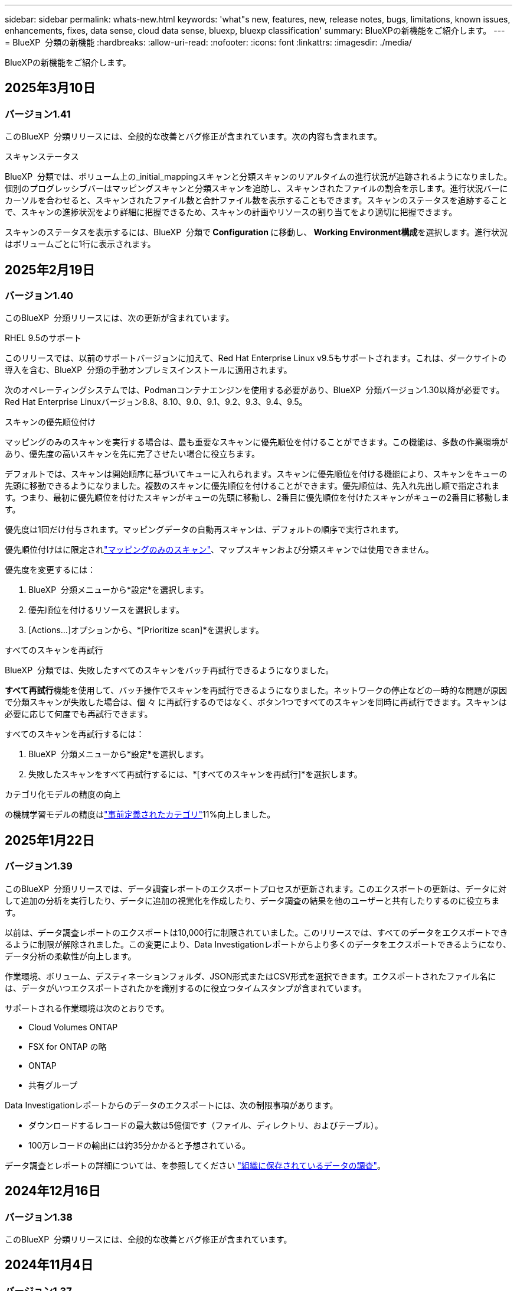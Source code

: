 ---
sidebar: sidebar 
permalink: whats-new.html 
keywords: 'what"s new, features, new, release notes, bugs, limitations, known issues, enhancements, fixes, data sense, cloud data sense, bluexp, bluexp classification' 
summary: BlueXPの新機能をご紹介します。 
---
= BlueXP  分類の新機能
:hardbreaks:
:allow-uri-read: 
:nofooter: 
:icons: font
:linkattrs: 
:imagesdir: ./media/


[role="lead"]
BlueXPの新機能をご紹介します。



== 2025年3月10日



=== バージョン1.41

このBlueXP  分類リリースには、全般的な改善とバグ修正が含まれています。次の内容も含まれます。

.スキャンステータス
BlueXP  分類では、ボリューム上の_initial_mappingスキャンと分類スキャンのリアルタイムの進行状況が追跡されるようになりました。個別のプログレッシブバーはマッピングスキャンと分類スキャンを追跡し、スキャンされたファイルの割合を示します。進行状況バーにカーソルを合わせると、スキャンされたファイル数と合計ファイル数を表示することもできます。スキャンのステータスを追跡することで、スキャンの進捗状況をより詳細に把握できるため、スキャンの計画やリソースの割り当てをより適切に把握できます。

スキャンのステータスを表示するには、BlueXP  分類で** Configuration **に移動し、** Working Environment構成**を選択します。進行状況はボリュームごとに1行に表示されます。



== 2025年2月19日



=== バージョン1.40

このBlueXP  分類リリースには、次の更新が含まれています。

.RHEL 9.5のサポート
このリリースでは、以前のサポートバージョンに加えて、Red Hat Enterprise Linux v9.5もサポートされます。これは、ダークサイトの導入を含む、BlueXP  分類の手動オンプレミスインストールに適用されます。

次のオペレーティングシステムでは、Podmanコンテナエンジンを使用する必要があり、BlueXP  分類バージョン1.30以降が必要です。Red Hat Enterprise Linuxバージョン8.8、8.10、9.0、9.1、9.2、9.3、9.4、9.5。

.スキャンの優先順位付け
マッピングのみのスキャンを実行する場合は、最も重要なスキャンに優先順位を付けることができます。この機能は、多数の作業環境があり、優先度の高いスキャンを先に完了させたい場合に役立ちます。

デフォルトでは、スキャンは開始順序に基づいてキューに入れられます。スキャンに優先順位を付ける機能により、スキャンをキューの先頭に移動できるようになりました。複数のスキャンに優先順位を付けることができます。優先順位は、先入れ先出し順で指定されます。つまり、最初に優先順位を付けたスキャンがキューの先頭に移動し、2番目に優先順位を付けたスキャンがキューの2番目に移動します。

優先度は1回だけ付与されます。マッピングデータの自動再スキャンは、デフォルトの順序で実行されます。

優先順位付けはに限定されlink:concept-cloud-compliance.md#whats-the-difference-between-mapping-and-classification-scans["マッピングのみのスキャン"]、マップスキャンおよび分類スキャンでは使用できません。

優先度を変更するには：

. BlueXP  分類メニューから*設定*を選択します。
. 優先順位を付けるリソースを選択します。
. [Actions...]オプションから、*[Prioritize scan]*を選択します。


.すべてのスキャンを再試行
BlueXP  分類では、失敗したすべてのスキャンをバッチ再試行できるようになりました。

**すべて再試行**機能を使用して、バッチ操作でスキャンを再試行できるようになりました。ネットワークの停止などの一時的な問題が原因で分類スキャンが失敗した場合は、個 々 に再試行するのではなく、ボタン1つですべてのスキャンを同時に再試行できます。スキャンは必要に応じて何度でも再試行できます。

すべてのスキャンを再試行するには：

. BlueXP  分類メニューから*設定*を選択します。
. 失敗したスキャンをすべて再試行するには、*[すべてのスキャンを再試行]*を選択します。


.カテゴリ化モデルの精度の向上
の機械学習モデルの精度はlink:https://docs.netapp.com/us-en/bluexp-classification/reference-private-data-categories.html#types-of-sensitive-personal-datapredefined-categories["事前定義されたカテゴリ"]11%向上しました。



== 2025年1月22日



=== バージョン1.39

このBlueXP  分類リリースでは、データ調査レポートのエクスポートプロセスが更新されます。このエクスポートの更新は、データに対して追加の分析を実行したり、データに追加の視覚化を作成したり、データ調査の結果を他のユーザーと共有したりするのに役立ちます。

以前は、データ調査レポートのエクスポートは10,000行に制限されていました。このリリースでは、すべてのデータをエクスポートできるように制限が解除されました。この変更により、Data Investigationレポートからより多くのデータをエクスポートできるようになり、データ分析の柔軟性が向上します。

作業環境、ボリューム、デスティネーションフォルダ、JSON形式またはCSV形式を選択できます。エクスポートされたファイル名には、データがいつエクスポートされたかを識別するのに役立つタイムスタンプが含まれています。

サポートされる作業環境は次のとおりです。

* Cloud Volumes ONTAP
* FSX for ONTAP の略
* ONTAP
* 共有グループ


Data Investigationレポートからのデータのエクスポートには、次の制限事項があります。

* ダウンロードするレコードの最大数は5億個です（ファイル、ディレクトリ、およびテーブル）。
* 100万レコードの輸出には約35分かかると予想されている。


データ調査とレポートの詳細については、を参照してください https://docs.netapp.com/us-en/bluexp-classification/task-investigate-data.html["組織に保存されているデータの調査"]。



== 2024年12月16日



=== バージョン1.38

このBlueXP  分類リリースには、全般的な改善とバグ修正が含まれています。



== 2024年11月4日



=== バージョン1.37

このBlueXP  分類リリースには、次の更新が含まれています。

.RHEL 8.10のサポート
このリリースでは、以前のサポートバージョンに加えて、Red Hat Enterprise Linux v8.10もサポートされます。これは、ダークサイトの導入を含む、BlueXP  分類の手動オンプレミスインストールに適用されます。

次のオペレーティングシステムでは、Podmanコンテナエンジンを使用する必要があり、BlueXP  分類バージョン1.30以降が必要です。Red Hat Enterprise Linuxバージョン8.8、8.10、9.0、9.1、9.2、9.3、および9.4。

詳細については https://docs.netapp.com/us-en/bluexp-classification/concept-cloud-compliance.html["BlueXPの分類"]、をご覧ください。

.NFS v4.1のサポート
このリリースでは、以前のサポートバージョンに加えて、NFS v4.1もサポートされます。

詳細については https://docs.netapp.com/us-en/bluexp-classification/concept-cloud-compliance.html["BlueXPの分類"]、をご覧ください。



== 2024年10月10日



=== バージョン1.36

.RHEL 9.4のサポート
このリリースでは、以前のサポートバージョンに加えて、Red Hat Enterprise Linux v9.4もサポートされます。これは、ダークサイトの導入を含む、BlueXP  分類の手動オンプレミスインストールに適用されます。

次のオペレーティングシステムでは、Podmanコンテナエンジンを使用する必要があります。また、BlueXP  分類バージョン1.30以降（Red Hat Enterprise Linuxバージョン8.8、9.0、9.1、9.2、9.3、9.4）が必要です。

詳細については https://docs.netapp.com/us-en/bluexp-classification/task-deploy-overview.html["BlueXPの分類環境の概要"]、をご覧ください。

.スキャンパフォーマンスの向上
このリリースでは、スキャンパフォーマンスが向上しています。



== 2024年9月2日



=== バージョン1.35

.StorageGRIDデータのスキャン
BlueXP  分類でStorageGRIDのデータをスキャンできるようになりました。

詳細については、を参照してください link:task-scanning-storagegrid.html["StorageGRIDデータのスキャン"]。



== 2024年8月5日



=== バージョン1.34

このBlueXP  分類リリースには、次の更新が含まれています。

.CentOSからUbuntuへの変更
BlueXP  の分類により、Microsoft AzureおよびGoogle Cloud Platform (GCP)用のLinuxオペレーティングシステムがCentOS 7.9からUbuntu 22.04に更新されました。

導入の詳細については、を参照して https://docs.netapp.com/us-en/bluexp-classification/task-deploy-compliance-onprem.html#prepare-the-linux-host-system["インターネットにアクセスできるLinuxホストにインストールし、Linuxホストシステムを準備する"]ください。



== 2024年7月1日



=== バージョン1.33

.Ubuntuのサポート
このリリースでは、Ubuntu 24.04 Linuxプラットフォームがサポートされます。

.マッピングスキャンによるメタデータの収集
マッピングスキャン中にファイルから次のメタデータが抽出され、Governance、Compliance、Investigationの各ダッシュボードに表示されます。

* 作業環境
* 作業環境のタイプ
* ストレージリポジトリ
* ファイルタイプ
* 使用済み容量
* ファイル数
* ファイルサイズ
* ファイル作成
* ファイルの最終アクセス
* ファイルの最終変更日
* ファイル検出時刻
* 権限の抽出


.ダッシュボードの追加データ
このリリースでは、マッピングスキャン中にGovernance、Compliance、およびInvestigationの各ダッシュボードに表示されるデータが更新されます。

詳細については、link:https://docs.netapp.com/us-en/bluexp-classification/concept-cloud-compliance.html#whats-the-difference-between-mapping-and-classification-scans["マッピングスキャンと分類スキャンの違い"]



== 2024年6月5日



=== バージョン1.32

.[Configuration]ページの新しい[Mapping status]列
このリリースでは、[Configuration]ページに新しい[Mapping status]列が表示されるようになりました。新しい列では、マッピングが実行中、キューに登録済み、一時停止中、またはそれ以上であるかどうかを確認できます。

ステータスの説明については、を参照してください https://docs.netapp.com/us-en/bluexp-classification/task-managing-repo-scanning.html["スキャン設定を変更します"]。



== 2024年5月15日



=== バージョン1.31

.BlueXPではコアサービスとして分類を利用可能
BlueXPのコア機能として、最大500TiBのスキャンデータを追加料金なしでBlueXPの分類を利用できるようになりました。分類ライセンスや有料サブスクリプションは必要ありません。今回の新バージョンでは、BlueXPの分類機能をNetAppストレージシステムのスキャンに重点を置いているため、一部のレガシー機能は、以前にライセンス料金を支払ったお客様のみが利用できます。これらのレガシー機能の使用は、有料契約が終了日に達すると期限切れになります。

link:reference-free-paid.html["廃止された機能の詳細"]です。



== 2024年4月1日



=== バージョン1.30

.RHEL v8.8およびv9.3 BlueXPの分類のサポートの追加
このリリースでは、以前サポートされていた9.xに加えて、Red Hat Enterprise Linux v8.8およびv9.3がサポートされます。9.xにはDockerエンジンではなくPodmanが必要です。これは、手動でオンプレミスにBlueXPをインストールした場合にも当てはまります。

次のオペレーティングシステムでは、Podmanコンテナエンジンを使用する必要があります。また、BlueXP分類バージョン1.30以降（Red Hat Enterprise Linuxバージョン8.8、9.0、9.1、9.2、9.3）が必要です。

詳細については https://docs.netapp.com/us-en/bluexp-classification/task-deploy-overview.html["BlueXPの分類環境の概要"]、をご覧ください。

BlueXPの分類は、オンプレミスのRHEL 8または9ホストにコネクタをインストールする場合にサポートされます。RHEL 8または9ホストがAWS、Azure、Google Cloudにある場合はサポートされません。

.監査ログ収集をアクティブ化するオプションが削除されました
監査ログ収集をアクティブ化するオプションが無効になりました。

.スキャン速度の向上
セカンダリスキャナノードでのスキャンパフォーマンスが改善されました。スキャンの処理能力を高める必要がある場合は、スキャナノードを追加できます。詳細については、を参照してください https://docs.netapp.com/us-en/bluexp-classification/task-deploy-compliance-onprem.html["インターネットにアクセスできるホストにBlueXP分類をインストールします"]。

.ジドウアップグレード
インターネットにアクセスできるシステムにBlueXP分類を導入している場合は、システムが自動的にアップグレードされます。以前は、最後のユーザアクティビティから特定の時間が経過したあとにアップグレードが実行されていました。このリリースでは、ローカル時間が午前1時から午前5時の間の場合、BlueXP  分類が自動的にアップグレードされます。ローカル時間がこの時間外の場合は、最後のユーザアクティビティから特定の時間が経過したあとにアップグレードが実行されます。詳細については、を参照してください https://docs.netapp.com/us-en/bluexp-classification/task-deploy-compliance-onprem.html["インターネットにアクセスできるLinuxホストにインストールします"]。

インターネットアクセスを使用せずにBlueXP分類を導入した場合は、手動でアップグレードする必要があります。詳細については、を参照してください https://docs.netapp.com/us-en/bluexp-classification/task-deploy-compliance-dark-site.html["インターネットアクセスのないLinuxホストにBlueXP分類をインストールする"]。



== 2024年3月4日



=== バージョン1.29

.特定のデータソースディレクトリにあるスキャンデータを除外できるようになりました。
BlueXPの分類で、特定のデータソースディレクトリにあるスキャンデータを除外する場合は、BlueXPの分類で処理する構成ファイルにこれらのディレクトリ名を追加します。この機能を使用すると、不要なディレクトリや、個人データの誤検出結果が返されるディレクトリのスキャンを回避できます。

https://docs.netapp.com/us-en/bluexp-classification/task-exclude-scan-paths.html["詳細"]です。

.特大規模インスタンスのサポートが認定されました
BlueXPの分類で2億5、000万を超えるファイルをスキャンする必要がある場合は、クラウド環境またはオンプレミス環境で特大規模なインスタンスを使用できます。このタイプのシステムは、最大5億個のファイルをスキャンできます。

https://docs.netapp.com/us-en/bluexp-classification/concept-cloud-compliance.html#using-a-smaller-instance-type["詳細"]です。



== 2024年1月10日



=== バージョン1.27

.調査ページの結果に、項目の合計数に加えて合計サイズが表示されるようになりました。
[Investigation]ページでフィルタ処理された結果に、ファイルの合計数に加えてアイテムの合計サイズが表示されるようになりました。これは、ファイルの移動、ファイルの削除などを行うときに役立ちます。

.追加のグループIDを[Open to Organization]として設定します。
グループに最初にその権限が設定されていなかった場合に、BlueXPの分類から直接、NFSのグループIDを「Open to Organization」とみなされるように設定できるようになりました。これらのグループIDが添付されているファイルおよびフォルダは、[Investigation Details]ページで[Open to Organization]として表示されます。方法を参照してください https://docs.netapp.com/us-en/bluexp-classification/task-add-group-id-as-open.html["追加のグループIDを「組織にオープン」として追加"]。



== 2023年12月14日



=== バージョン1.26.6

このリリースには、いくつかのマイナーな機能拡張が含まれ

このリリースでは、次のオプションも削除されました。

* 監査ログ収集をアクティブ化するオプションが無効になりました。
* ディレクトリ調査中に、ディレクトリごとの個人識別情報（PII）データの数を計算するオプションは使用できません。を参照してください link:task-investigate-data.html#filter-data-by-sensitivity-and-content["組織に保存されているデータを調査します"]。
* Azure Information Protection（AIP）ラベルを使用してデータを統合するオプションが無効になりました。を参照してください link:task-org-private-data.html["プライベートデータを整理します"]。




== 2023年11月6日



=== バージョン1.26.3

このリリースで解決された問題は次のとおりです。

* システムによってスキャンされたファイル数をダッシュボードに表示する際の不一致を修正しました。
* 名前とメタデータに特殊文字が含まれるファイルとディレクトリを処理およびレポートすることで、スキャンの動作が改善されました。




== 2023年10月4日



=== バージョン1.26

.RHELバージョン9でのBlueXP分類のオンプレミスインストールのサポート
Red Hat Enterprise Linuxバージョン8および9は、BlueXP分類のインストールに必要なDockerエンジンをサポートしていません。コンテナインフラとしてPodmanバージョン4以降を使用したRHEL 9.0、9.1、9.2でのBlueXP分類のインストールがサポートされるようになりました。最新バージョンのRHELを使用する必要がある環境では、Podmanを使用する際にBlueXP分類（バージョン1.26以降）をインストールできるようになりました。

現時点では、RHEL 9.xを使用している場合、ダークサイトのインストールや分散スキャン環境（マスターノードとリモートスキャナノードを使用）はサポートされていません。



== 2023年9月5日



=== バージョン1.25

.小規模および中規模の導入が一時的に利用できない
現時点では、BlueXP分類のインスタンスをAWSに導入する場合、*[Deploy]>[Configuration]*を選択してSmallまたはMedium sizedインスタンスを選択するオプションは使用できません。[Deploy]>[Deploy]*を選択して、大きなインスタンスサイズを使用してインスタンスを導入することもできます。

.[Investigation Results]ページから最大100,000項目にタグを適用
これまでは、[Investigation Results]ページ（20項目）で一度に1つのページにタグを適用することしかできませんでした。[調査結果（Investigation Results）]ページで*すべての*項目を選択し、すべての項目（一度に最大100,000項目）にタグを適用できるようになりました。 https://docs.netapp.com/us-en/bluexp-classification/task-org-private-data.html#assign-tags-to-files["方法を参照してください"]です。

.最小ファイルサイズが1MBの重複ファイルを特定する
BlueXPの分類では、ファイルが50MB以上の場合にのみ重複ファイルが特定されます。1MBで始まる重複ファイルを識別できるようになりました。[Investigation]ページフィルタの[File Size]と[Duplicates]を使用して、環境内で特定のサイズのファイルが重複しているかどうかを確認できます。



== 2023年7月17日



=== バージョン1.24

.BlueXPの分類では、ドイツの2つの新しいタイプの個人データが特定されています。
BlueXPの分類では、次のタイプのデータを含むファイルを特定して分類できます。

* ドイツ語ID（Personalausweisnummer）
* ドイツ社会保障番号（Sozialversicherungsnummer）


https://docs.netapp.com/us-en/bluexp-classification/reference-private-data-categories.html#types-of-personal-data["BlueXPの分類によってデータから特定できるすべてのタイプの個人データを確認できます"]です。

.BlueXPの分類は制限モードとプライベートモードで完全にサポートされています。
BlueXP  分類は、インターネットアクセスがないサイト（プライベートモード）およびアウトバウンドインターネットアクセスが制限されているサイト（制限モード）で完全にサポートされるようになりました。 https://docs.netapp.com/us-en/bluexp-setup-admin/concept-modes.html["コネクタのBlueXP導入モードの詳細"^]です。

.BlueXP分類のプライベートモードインストールをアップグレードするときにバージョンをスキップする機能
シーケンシャルでなくても、新しいバージョンのBlueXP分類にアップグレードできるようになりました。つまり、BlueXPの分類を1つのバージョンにアップグレードするという現行の制限は不要になりました。この機能は、バージョン1.24以降で該当します。

.BlueXP分類APIを利用できるようになりました
BlueXP分類APIを使用すると、スキャンするデータに関する操作の実行、クエリの作成、情報のエクスポートを行うことができます。Swaggerを使用して対話型ドキュメントを利用できます。ドキュメントは、調査、コンプライアンス、ガバナンス、構成など、複数のカテゴリに分かれています。各カテゴリは、BlueXP分類用UIのタブを表しています。

https://docs.netapp.com/us-en/bluexp-classification/api-classification.html["BlueXP分類APIの詳細"]です。



== 2023年6月6日



=== バージョン1.23

.データ主体名の検索で日本語がサポートされるようになりました
データ主体アクセス要求（DSAR）に応答して、被験者の名前を検索する際に日本語名を入力できるようになりました。結果の情報を使用してを生成できます https://docs.netapp.com/us-en/bluexp-classification/task-generating-compliance-reports.html#what-is-a-data-subject-access-request["Data Subject Access Request レポート"]。に日本語の名前を入力して、サブジェクトの名前を含むファイルを識別することもできます https://docs.netapp.com/us-en/bluexp-classification/task-investigate-data.html#filter-data-by-sensitivity-and-content["[Data Investigation]ページの[Data Subject]フィルタ"]。

.Ubuntuがサポート対象のLinuxディストリビューションになり、BlueXP分類をインストールできるようになりました
Ubuntu 22.04は、BlueXPのサポート対象オペレーティングシステムとして認定されています。BlueXP  分類は、ネットワーク内のUbuntu Linuxホストにインストールすることも、バージョン1.23のインストーラを使用している場合はクラウド内のLinuxホストにインストールすることもできます。 https://docs.netapp.com/us-en/bluexp-classification/task-deploy-compliance-onprem.html["UbuntuがインストールされているホストにBlueXP分類をインストールする方法を参照してください"]です。

.新しいBlueXP分類のインストールでは、Red Hat Enterprise Linux 8.6および8.7はサポートされなくなりました
Red Hatでは前提条件であるDockerがサポートされなくなるため、新規導入ではこれらのバージョンはサポートされません。RHEL 8.6または8.7で既存のBlueXP分類マシンを実行している場合、NetAppでは引き続き構成がサポートされます。

.BlueXPの分類は、ONTAPシステムからFPolicyイベントを受信するFPolicyコレクタとして設定できます
作業環境内のボリュームで検出されたファイルアクセスイベントについて、BlueXP分類システムでファイルアクセス監査ログの収集を有効にすることができます。BlueXPの分類では、次のタイプのFPolicyイベントと、ファイルに対してアクションを実行したユーザ（Create、Read、Write、Delete、Rename、 所有者/権限を変更し、SACL/DACLを変更します。

.ダークサイトでData Sense BYOLライセンスがサポートされるようになりました
ダークサイトのBlueXP  デジタルウォレットにData Sense BYOLライセンスをアップロードして、ライセンスの残量が少なくなったときに通知を受け取ることができます。 https://docs.netapp.com/us-en/bluexp-classification/task-licensing-byol-freetrial.html#obtain-your-bluexp-classification-license-file["Data Sense BYOLライセンスの入手方法とアップロード方法をご確認ください"]です。



== 2023年4月3日



=== バージョン1.22

.新しいデータ検出評価レポート
Data Discovery Assessment Reportでは、スキャンされた環境の概要を分析して、システムの調査結果を強調し、懸念領域と潜在的な修復手順を示します。このレポートの目的は、データガバナンスの懸念、データセキュリティの危険性、データセットのデータコンプライアンスギャップに対する認識を高めることです。 https://docs.netapp.com/us-en/bluexp-classification/task-controlling-governance-data.html#data-discovery-assessment-report["Data Discovery Assessment Reportを生成して使用する方法を説明します"]です。

.クラウド内の小規模インスタンスにBlueXPの分類機能を導入できます
AWS環境のBlueXP ConnectorからBlueXPの分類を導入する際に、デフォルトのインスタンスよりも小さい2つのインスタンスタイプから選択できるようになりました。小規模な環境をスキャンする場合は、クラウドコストを節約できます。ただし、小さいインスタンスを使用する場合はいくつかの制限があります。 https://docs.netapp.com/us-en/bluexp-classification/concept-cloud-compliance.html#using-a-smaller-instance-type["使用可能なインスタンスタイプと制限事項を参照してください"]です。

.BlueXPの分類をインストールする前に、スタンドアロンスクリプトを使用してLinuxシステムを認定できるようになりました
BlueXP  分類インストールの実行とは別に、Linuxシステムがすべての前提条件を満たしていることを確認する場合は、前提条件のテストのみを行う別のスクリプトをダウンロードできます。 https://docs.netapp.com/us-en/bluexp-classification/task-test-linux-system.html["LinuxホストでBlueXPのインストール準備が完了しているかどうかを確認する方法を説明します"]です。



== 2023年3月7日



=== バージョン1.21

.BlueXPの分類UIから独自のカスタムカテゴリを追加する新機能
BlueXPの分類で独自のカスタムカテゴリを追加できるようになりました。これにより、それらのカテゴリに該当するファイルがBlueXPの分類で識別されます。BlueXP  分類には多数の種類がある https://docs.netapp.com/us-en/bluexp-classification/reference-private-data-categories.html#types-of-categories["事前定義されたカテゴリ"]ため、この機能を使用すると、組織固有の情報がデータ内のどこにあるかを特定するためのカスタムカテゴリを追加できます。

https://docs.netapp.com/us-en/bluexp-classification/task-managing-data-fusion.html#add-custom-categories["詳細"^]です。

.BlueXPの分類UIからカスタムキーワードを追加できるようになりました
BlueXPの分類では、今後のスキャンでBlueXPの分類によって特定されるカスタムキーワードを追加できます。ただし、BlueXP分類Linuxホストにログインし、コマンドラインインターフェイスを使用してキーワードを追加する必要がありました。今回のリリースでは、BlueXPの分類UIでカスタムキーワードを追加できるようになり、キーワードの追加や編集が非常に簡単になりました。

https://docs.netapp.com/us-en/bluexp-classification/task-managing-data-fusion.html#add-custom-keywords-from-a-list-of-words["BlueXPの分類UIからカスタムキーワードを追加する方法については、こちらをご覧ください"^]です。

.「最終アクセス時間」が変更されるときに、BlueXPの分類*がファイルをスキャンすることはできません
デフォルトでは、BlueXPの分類に適切な「書き込み」権限がないと、BlueXPの分類では「最終アクセス時間」を元のタイムスタンプに戻すことができないため、ボリューム内のファイルはスキャンされません。ただし、最終アクセス時刻がファイルの元の時刻にリセットされていてもかまわない場合は、[設定]ページでこの動作を無効にして、権限に関係なくBlueXPの分類でボリュームがスキャンされるようにすることができます。

この機能と併せて、「Scan Analysis Event」という新しいフィルタが追加され、BlueXPの分類で最終アクセス時刻を元に戻すことができなかったために分類されなかったファイルや、BlueXPの分類で最終アクセス時刻を元に戻すことができなかったにもかかわらず分類されたファイルを表示できるようになりました。

https://docs.netapp.com/us-en/bluexp-classification/reference-collected-metadata.html#last-access-time-timestamp["「最終アクセス時間のタイムスタンプ」とBlueXPの分類に必要な権限について詳しくは、こちらをご覧ください"]です。

.BlueXPは、3つの新しいタイプの個人データを分類しています
BlueXPの分類では、次のタイプのデータを含むファイルを特定して分類できます。

* ボツワナIDカード（Omang）番号
* ボツワナパスポート番号
* シンガポール国民登録IDカード（NRIC）


https://docs.netapp.com/us-en/bluexp-classification/reference-private-data-categories.html#types-of-personal-data["BlueXPの分類によってデータから特定できるすべてのタイプの個人データを確認できます"]です。

.ディレクトリの機能が更新されました
* データ調査レポートの[Light CSV Report]オプションに、ディレクトリからの情報が含まれるようになりました。
* [Last Accessed]時間フィルタに、ファイルとディレクトリの両方の最終アクセス時刻が表示されるようになりました。


.インストールの機能拡張
* インターネットアクセスがないサイト（ダークサイト）用のBlueXP分類インストーラで、インストールを成功させるためにシステムとネットワークの要件が満たされていることを確認するための事前チェックが実行されるようになりました。
* インストール監査ログファイルは保存され、に書き込まれます。 `/ops/netapp/install_logs`




== 2023年2月5日



=== バージョン1.20

.任意のEメールアドレスにポリシーベースの通知Eメールを送信できます
以前のバージョンのBlueXP分類では、特定のクリティカルポリシーが結果を返したときに、アカウントのBlueXPユーザにEメールアラートを送信できました。この機能を使用すると、オンラインでないときにデータを保護するための通知を受け取ることができます。また、ポリシーから、BlueXPアカウントに登録されていない最大20個の電子メールアドレスを持つ他のユーザーに電子メールアラートを送信することもできます。

https://docs.netapp.com/us-en/bluexp-classification/task-using-policies.html#send-email-alerts-when-non-compliant-data-is-found["ポリシーの結果に基づいて電子メールアラートを送信する方法については、こちらをご覧ください"]です。

.BlueXPの分類UIから個人用パターンを追加できるようになりました
BlueXPの分類では、カスタムの「個人データ」を追加できるようになりました。BlueXPの分類で今後のスキャンで特定できるようになります。ただし、BlueXP分類Linuxホストにログインし、コマンドラインを使用してカスタムパターンを追加する必要がありました。このリリースでは、BlueXPの分類UIで正規表現を使用して個人用パターンを追加できるようになり、カスタムパターンの追加と編集が非常に簡単になりました。

https://docs.netapp.com/us-en/bluexp-classification/task-managing-data-fusion.html#add-custom-personal-data-identifiers-using-a-regex["BlueXPの分類UIからカスタムパターンを追加する方法については、こちらをご覧ください"^]です。

.BlueXPの分類を使用して1、500万個のファイルを移動できます
これまで、BlueXPの分類では、最大100、000個のソースファイルを任意のNFS共有に移動できました。これで、一度に最大1500万個のファイルを移動できます。 https://docs.netapp.com/us-en/bluexp-classification/task-managing-highlights.html#move-source-files-to-an-nfs-share["BlueXPによる分類を使用したソースファイルの移動の詳細については、こちらをご覧ください"]です。

.SharePoint Onlineファイルへのアクセス権を持つユーザーの数を表示する機能
フィルタ「アクセス権を持つユーザー数」で、SharePoint Onlineリポジトリに保存されているファイルがサポートされるようになりました。これまでは、CIFS共有上のファイルのみがサポートされていました。現時点では、Active DirectoryベースでないSharePointグループはこのフィルタにカウントされません。

.新しい「部分的成功」ステータスがアクションステータスパネルに追加されました
新しい「Partial Success」ステータスは、BlueXPの分類処理が完了し、一部の項目が失敗し、一部の項目が成功したことを示します（100個のファイルを移動または削除する場合など）。さらに、「終了」ステータスが「成功」に変更されました。以前は、「終了」ステータスに成功した処理と失敗した処理が表示されることがありました。これで、「成功」ステータスは、すべてのアクションがすべてのアイテムで成功したことを意味します。 https://docs.netapp.com/us-en/bluexp-classification/task-view-compliance-actions.html["アクションステータスパネルの表示方法を参照してください"]です。



== 2023年1月9日



=== バージョン1.19

.機密データが含まれ、過度に許容されるファイルのグラフを表示する機能
Governanceダッシュボードには、機密データ（機密性の高い個人データと機密性の高い個人データの両方を含む）を含むファイルのヒートマップを提供するnew_sensitive DataおよびWide Permissive_areaが追加されています。これにより、機密データに関するリスクがどこにあるかを確認できます。 https://docs.netapp.com/us-en/bluexp-classification/task-controlling-governance-data.html#data-listed-by-sensitivity-and-wide-permissions["詳細"]です。

.Data Investigationページでは、3つの新しいフィルタを使用できます
[データ調査]ページに表示する結果を絞り込むための新しいフィルタを使用できます。

* 「アクセス権を持つユーザの数」フィルタは、特定の数のユーザに対して開かれているファイルやフォルダを表示します。数値の範囲を選択して結果を絞り込むことができます。たとえば、51~100ユーザがアクセスできるファイルを確認できます。
* 「作成日時」、「検出日時」、「最終変更日時」、「最終アクセス日時」の各フィルタを使用して、事前に定義された日範囲だけを選択するのではなく、カスタムの日付範囲を作成できるようになりました。たとえば、「作成日時」が6か月を超えているファイルや、「最終更新日時」が「過去10日間」の日付になっているファイルを探すことができます。
* 「ファイルパス」フィルタで、フィルタリングされたクエリ結果から除外するパスを指定できるようになりました。対象に含めるデータと除外するデータの両方のパスを入力すると、BlueXPの分類によって、対象に含めるパス内のすべてのファイルが最初に検出され、除外するパスからファイルが削除されて結果が表示されます。


https://docs.netapp.com/us-en/bluexp-classification/task-investigate-data.html#filter-data-in-the-data-investigation-page["データの調査に使用できるすべてのフィルタのリストを確認します"]です。

.BlueXPの分類では、日本の個人番号を識別できます
BlueXPの分類では、日本語の個人番号（「マイナンバー」とも呼ばれます）を含むファイルを特定して分類できます。これには、個人番号と会社のマイ番号の両方が含まれます。 https://docs.netapp.com/us-en/bluexp-classification/reference-private-data-categories.html#types-of-personal-data["BlueXPの分類によってデータから特定できるすべてのタイプの個人データを確認できます"]です。
